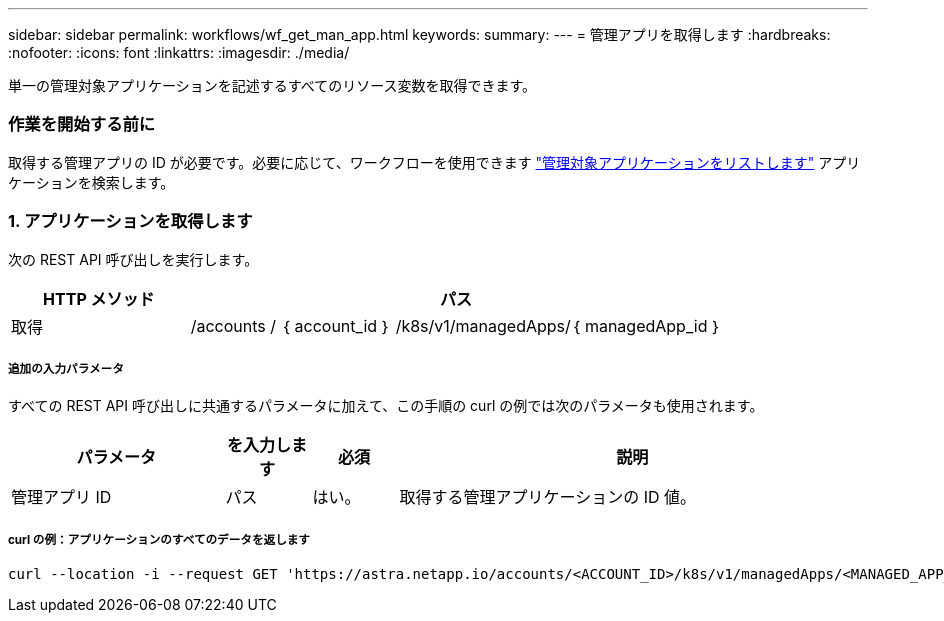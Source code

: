 ---
sidebar: sidebar 
permalink: workflows/wf_get_man_app.html 
keywords:  
summary:  
---
= 管理アプリを取得します
:hardbreaks:
:nofooter: 
:icons: font
:linkattrs: 
:imagesdir: ./media/


[role="lead"]
単一の管理対象アプリケーションを記述するすべてのリソース変数を取得できます。



=== 作業を開始する前に

取得する管理アプリの ID が必要です。必要に応じて、ワークフローを使用できます link:wf_list_man_apps.html["管理対象アプリケーションをリストします"] アプリケーションを検索します。



=== 1. アプリケーションを取得します

次の REST API 呼び出しを実行します。

[cols="25,75"]
|===
| HTTP メソッド | パス 


| 取得 | /accounts / ｛ account_id ｝ /k8s/v1/managedApps/｛ managedApp_id ｝ 
|===


===== 追加の入力パラメータ

すべての REST API 呼び出しに共通するパラメータに加えて、この手順の curl の例では次のパラメータも使用されます。

[cols="25,10,10,55"]
|===
| パラメータ | を入力します | 必須 | 説明 


| 管理アプリ ID | パス | はい。 | 取得する管理アプリケーションの ID 値。 
|===


===== curl の例：アプリケーションのすべてのデータを返します

[source, curl]
----
curl --location -i --request GET 'https://astra.netapp.io/accounts/<ACCOUNT_ID>/k8s/v1/managedApps/<MANAGED_APP_ID>' --header 'Accept: */*' --header 'Authorization: Bearer <API_TOKEN>'
----